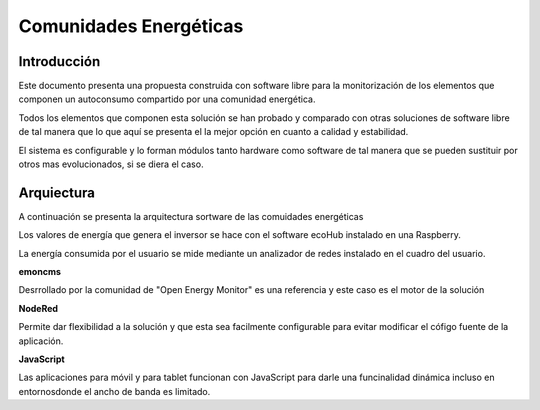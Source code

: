 Comunidades Energéticas
========================
Introducción
------------
Este documento presenta una propuesta construida con software libre para la monitorización de los elementos que componen un autoconsumo compartido por una comunidad energética.

Todos los elementos que componen esta solución se han probado y comparado con otras soluciones de software libre de tal manera que lo que aquí se presenta el la mejor opción en cuanto a calidad y estabilidad.

El sistema es configurable y lo forman módulos tanto hardware como software de tal manera que se pueden sustituir por otros mas evolucionados, si se diera el caso.

Arquiectura
-----------
A continuación se presenta la arquitectura sortware de las comuidades energéticas

.. image:: ./imagenes/arquitectura_autoconsumo_compartido.png

Los valores de energía que genera el inversor se hace con el software ecoHub instalado en una Raspberry.

.. image:: ./imagenes/medida_inversor.png

La energía consumida por el usuario se mide mediante un analizador de redes instalado en el cuadro del usuario.

.. image:: ./imagenes/medida_tansformador.png

**emoncms**

Desrrollado por la comunidad de "Open Energy Monitor" es una referencia y este caso es el motor de la solución

**NodeRed**

Permite dar flexibilidad a la solución y que esta sea facilmente configurable para evitar modificar el cófigo fuente de la aplicación.

**JavaScript**

Las aplicaciones para móvil y para tablet funcionan con JavaScript para darle una funcinalidad dinámica incluso en entornosdonde el ancho de banda es limitado.



